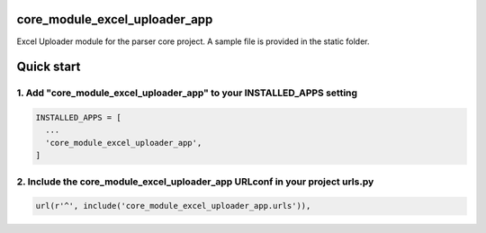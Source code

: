 core_module_excel_uploader_app
==============================

Excel Uploader module for the parser core project. A sample file is provided in the static folder.

Quick start
===========

1. Add "core_module_excel_uploader_app" to your INSTALLED_APPS setting
----------------------------------------------------------------------

.. code:: python

    INSTALLED_APPS = [
      ...
      'core_module_excel_uploader_app',
    ]

2. Include the core_module_excel_uploader_app URLconf in your project urls.py
-----------------------------------------------------------------------------

.. code:: python

    url(r'^', include('core_module_excel_uploader_app.urls')),